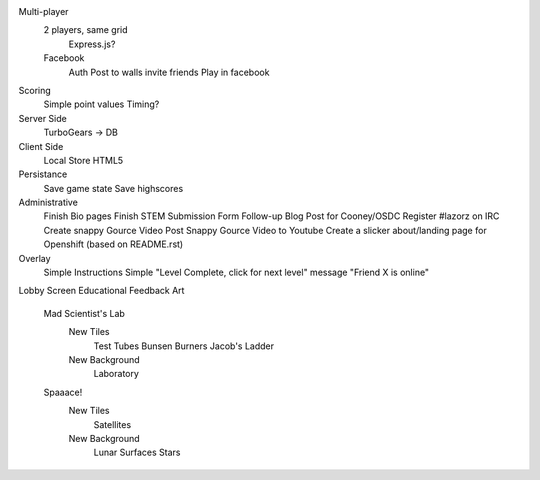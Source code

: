 Multi-player
    2 players, same grid
        Express.js?
    Facebook
        Auth
        Post to walls
        invite friends
        Play in facebook
Scoring
    Simple point values
    Timing?
Server Side
    TurboGears -> DB
Client Side
    Local Store HTML5
Persistance
    Save game state
    Save highscores
Administrative
    Finish Bio pages
    Finish STEM Submission Form
    Follow-up Blog Post for Cooney/OSDC
    Register #lazorz on IRC
    Create snappy Gource Video
    Post Snappy Gource Video to Youtube
    Create a slicker about/landing page for Openshift (based on README.rst)
Overlay
    Simple Instructions
    Simple "Level Complete, click for next level" message
    "Friend X is online"
Lobby Screen
Educational Feedback
Art
    Mad Scientist's Lab
        New Tiles
            Test Tubes
            Bunsen Burners
            Jacob's Ladder
        New Background
            Laboratory
    Spaaace!
        New Tiles
            Satellites
        New Background
            Lunar Surfaces
            Stars
